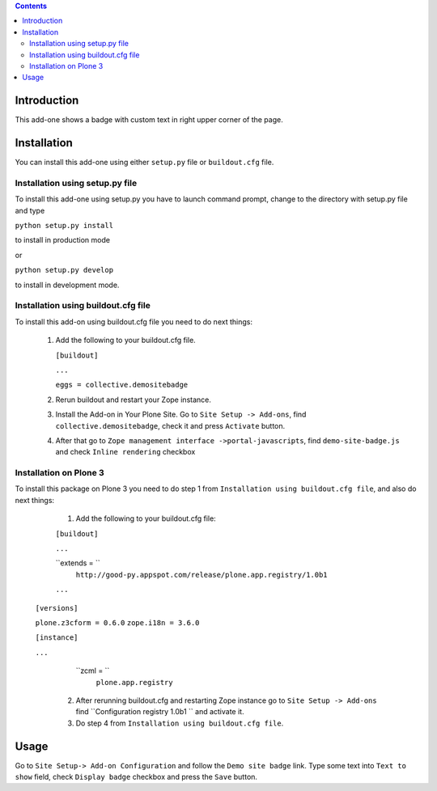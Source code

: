 .. contents::

Introduction
============

This add-one shows a badge with custom text in right upper corner of the page.


Installation
============
    
You can install this add-one using either ``setup.py`` file or ``buildout.cfg`` 
file.

Installation using setup.py file
--------------------------------

To install this add-one using setup.py you have to launch command prompt, change
to the directory with setup.py file and type

``python setup.py install``

to install in production mode

or

``python setup.py develop``

to install in development mode.


Installation using buildout.cfg file
------------------------------------

To install this add-on using buildout.cfg file you need to do next things:

   1. Add the following to your buildout.cfg file.
      
      
      ``[buildout]``
      
      ``...``
      
      ``eggs = collective.demositebadge``
      
      
      
   2. Rerun buildout and restart your Zope instance.
   3. Install the Add-on in Your Plone Site. Go to ``Site Setup -> Add-ons``, 
      find ``collective.demositebadge``, check it and press ``Activate`` button.
   4. After that go to ``Zope management interface ->portal-javascripts``, 
      find ``demo-site-badge.js`` and check ``Inline rendering`` checkbox 

Installation on Plone 3
------------------------
To install this package on Plone 3 you need to do step 1 from 
``Installation using buildout.cfg file``, and also do next things:

       1. Add the following to your buildout.cfg file:
       
       ``[buildout]``
       
       ``...`` 
       
       ``extends = ``
             ``http://good-py.appspot.com/release/plone.app.registry/1.0b1``
       
       ``...``
      
      ``[versions]``
      
      ``plone.z3cform = 0.6.0``
      ``zope.i18n = 3.6.0``
      
      ``[instance]``
      
      ``...``
      
        ``zcml = ``
              ``plone.app.registry``          
       
       2. After rerunning buildout.cfg and restarting Zope instance go to 
          ``Site Setup -> Add-ons`` find ``Configuration registry 1.0b1 ``
          and activate it.
       
       3. Do step 4 from ``Installation using buildout.cfg file``.

Usage
=====

Go to ``Site Setup-> Add-on Configuration`` and follow the ``Demo site badge``
link.
Type some text into ``Text to show`` field, check ``Display badge`` checkbox
and press the ``Save`` button. 


